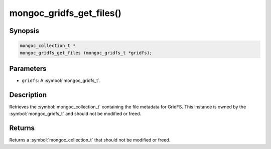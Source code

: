 .. _mongoc_gridfs_get_files

mongoc_gridfs_get_files()
=========================

Synopsis
--------

.. code-block:: c

  mongoc_collection_t *
  mongoc_gridfs_get_files (mongoc_gridfs_t *gridfs);

Parameters
----------

* ``gridfs``: A :symbol:`mongoc_gridfs_t`.

Description
-----------

Retrieves the :symbol:`mongoc_collection_t` containing the file metadata for GridFS. This instance is owned by the :symbol:`mongoc_gridfs_t` and should not be modified or freed.

Returns
-------

Returns a :symbol:`mongoc_collection_t` that should not be modified or freed.

